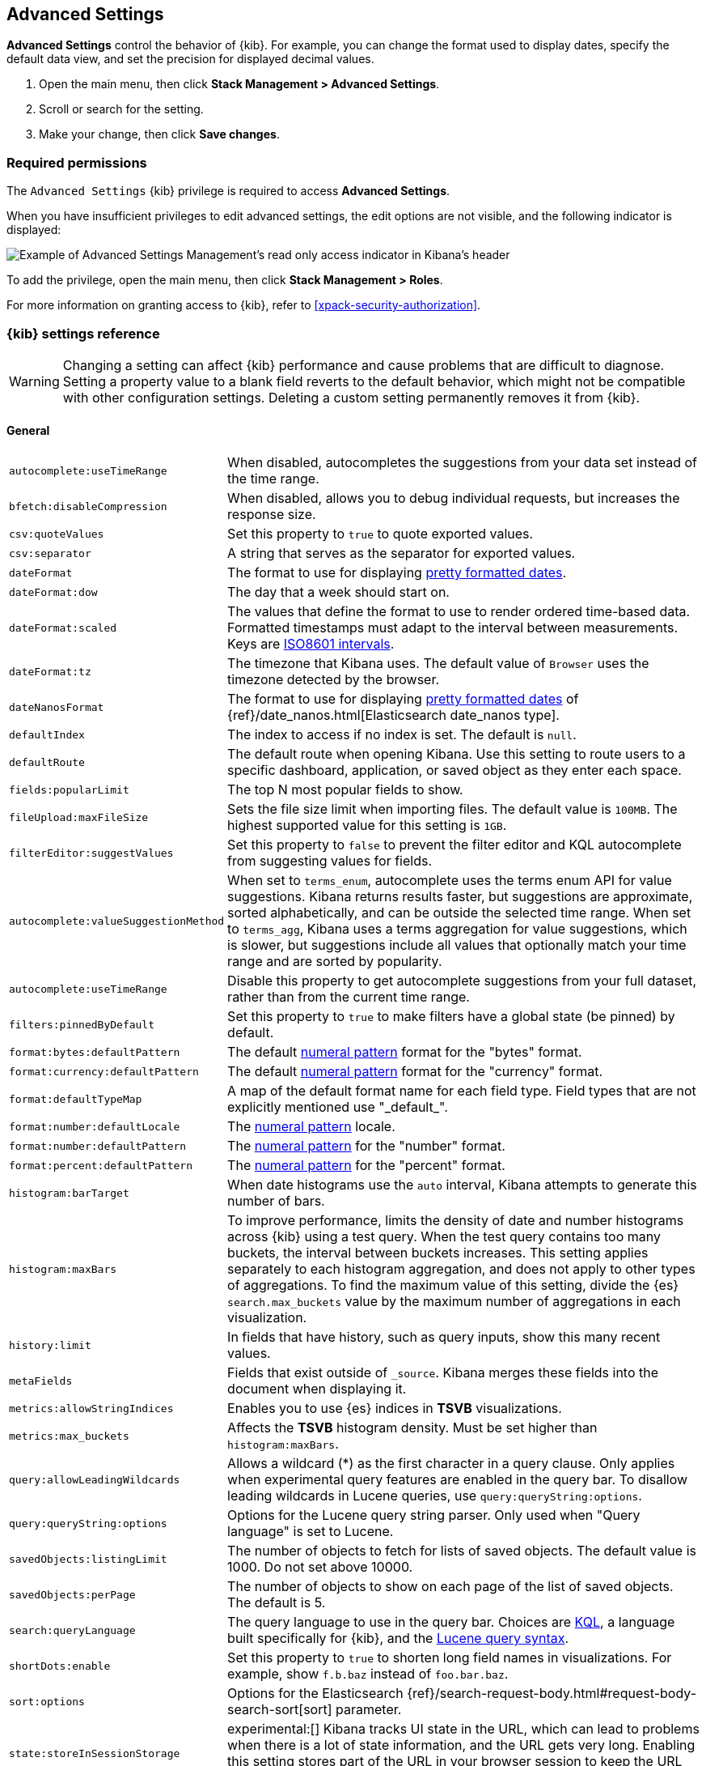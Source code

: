 [[advanced-options]]
== Advanced Settings

*Advanced Settings* control the behavior of {kib}. For example, you can change the format used to display dates,
specify the default data view, and set the precision for displayed decimal values.

. Open the main menu, then click *Stack Management > Advanced Settings*.
. Scroll or search for the setting.
. Make your change, then click *Save changes*.

[float]
=== Required permissions

The `Advanced Settings` {kib} privilege is required to access *Advanced Settings*.

When you have insufficient privileges to edit advanced settings, the edit options are not visible, and the following
indicator is displayed:

[role="screenshot"]
image::images/settings-read-only-badge.png[Example of Advanced Settings Management's read only access indicator in Kibana's header]

To add the privilege, open the main menu, then click *Stack Management > Roles*.

For more information on granting access to {kib}, refer to <<xpack-security-authorization>>.

[float]
[[kibana-settings-reference]]
=== {kib} settings reference

WARNING: Changing a setting can affect {kib} performance and cause problems
that are difficult to diagnose. Setting a property value to a blank field
reverts to the default behavior, which might not be compatible with other
configuration settings. Deleting a custom setting permanently removes it from {kib}.

[float]
[[kibana-general-settings]]
==== General

[horizontal]
[[auto-complete-use-time-tange]]`autocomplete:useTimeRange`::
When disabled, autocompletes the suggestions from your data set instead of the time range.

[[bfetch-disable-compression]]`bfetch:disableCompression`::
When disabled, allows you to debug individual requests, but increases the response size.

[[csv-quotevalues]]`csv:quoteValues`::
Set this property to `true` to quote exported values.

[[csv-separator]]`csv:separator`::
A string that serves as the separator for exported values.

[[dateformat]]`dateFormat`::
The format to use for displaying
https://momentjs.com/docs/#/displaying/format/[pretty formatted dates].

[[dateformat-dow]]`dateFormat:dow`::
The day that a week should start on.

[[dateformat-scaled]]`dateFormat:scaled`::
The values that define the format to use to render ordered time-based data.
Formatted timestamps must adapt to the interval between measurements. Keys are
http://en.wikipedia.org/wiki/ISO_8601#Time_intervals[ISO8601 intervals].

[[dateformat-tz]]`dateFormat:tz`::
The timezone that Kibana uses. The default value of `Browser` uses the timezone
detected by the browser.

[[datenanosformat]]`dateNanosFormat`::
The format to use for displaying
https://momentjs.com/docs/#/displaying/format/[pretty formatted dates] of
{ref}/date_nanos.html[Elasticsearch date_nanos type].

[[defaultindex]]`defaultIndex`::
The index to access if no index is set. The default is `null`.

[[defaultroute]]`defaultRoute`::
The default route when opening Kibana. Use this setting to route users to a
specific dashboard, application, or saved object as they enter each space.

[[fields-popularlimit]]`fields:popularLimit`::
The top N most popular fields to show.

[[fileupload-maxfilesize]]`fileUpload:maxFileSize`::
Sets the file size limit when importing files. The default
value is `100MB`. The highest supported value for this setting is `1GB`.

[[filtereditor-suggestvalues]]`filterEditor:suggestValues`::
Set this property to `false` to prevent the filter editor and KQL autocomplete
from suggesting values for fields.

[[autocomplete-valuesuggestionmethod]]`autocomplete:valueSuggestionMethod`::
When set to `terms_enum`, autocomplete uses the terms enum API for value suggestions. Kibana returns results faster, but suggestions are approximate, sorted alphabetically, and can be outside the selected time range.
When set to `terms_agg`, Kibana uses a terms aggregation for value suggestions, which is
slower, but suggestions include all values that optionally match your time range and are sorted by popularity.

[[autocomplete-usetimerange]]`autocomplete:useTimeRange`::
Disable this property to get autocomplete suggestions from
your full dataset, rather than from the current time range.

[[filters-pinnedbydefault]]`filters:pinnedByDefault`::
Set this property to `true` to make filters have a global state (be pinned) by
default.

[[format-bytes-defaultpattern]]`format:bytes:defaultPattern`::
The default <<numeral, numeral pattern>> format for the "bytes" format.

[[format-currency-defaultpattern]]`format:currency:defaultPattern`::
The default <<numeral, numeral pattern>> format for the "currency" format.

[[format-defaulttypemap]]`format:defaultTypeMap`::
A map of the default format name for each field type. Field types that are not
explicitly mentioned use "\_default_".

[[format-number-defaultlocale]]`format:number:defaultLocale`::
The <<numeral, numeral pattern>> locale.

[[format-number-defaultpattern]]`format:number:defaultPattern`::
The <<numeral, numeral pattern>> for the "number" format.

[[format-percent-defaultpattern]]`format:percent:defaultPattern`::
The <<numeral, numeral pattern>> for the "percent" format.

[[histogram-bartarget]]`histogram:barTarget`::
When date histograms use the `auto` interval, Kibana attempts to generate this
number of bars.

[[histogram-maxbars]]`histogram:maxBars`::
To improve performance, limits the density of date and number histograms across {kib}
using a test query. When the test query contains too many buckets,
the interval between buckets increases. This setting applies separately
to each histogram aggregation, and does not apply to other types of aggregations.
To find the maximum value of this setting, divide the {es} `search.max_buckets`
value by the maximum number of aggregations in each visualization.

[[history-limit]]`history:limit`::
In fields that have history, such as query inputs, show this many recent values.

[[metafields]]`metaFields`::
Fields that exist outside of `_source`. Kibana merges these fields into the
document when displaying it.

[[metrics:allowStringIndices]]`metrics:allowStringIndices`::
Enables you to use {es} indices in *TSVB* visualizations.

[[metrics-maxbuckets]]`metrics:max_buckets`::
Affects the *TSVB* histogram density. Must be set higher than `histogram:maxBars`.

[[query-allowleadingwildcards]]`query:allowLeadingWildcards`::
Allows a wildcard (*) as the first character in a query clause. Only applies
when experimental query features are enabled in the query bar. To disallow
leading wildcards in Lucene queries, use `query:queryString:options`.

[[query-querystring-options]]`query:queryString:options`::
Options for the Lucene query string parser. Only used when "Query language" is
set to Lucene.

[[savedobjects-listinglimit]]`savedObjects:listingLimit`::
The number of objects to fetch for lists of saved objects. The default value
is 1000. Do not set above 10000.

[[savedobjects-perpage]]`savedObjects:perPage`::
The number of objects to show on each page of the list of saved objects. The
default is 5.

[[search-querylanguage]]`search:queryLanguage`::
The query language to use in the query bar. Choices are <<kuery-query, KQL>>, a
language built specifically for {kib}, and the
<<lucene-query, Lucene query syntax>>.

[[shortdots-enable]]`shortDots:enable`::
Set this property to `true` to shorten long field names in visualizations. For
example, show `f.b.baz` instead of `foo.bar.baz`.

[[sort-options]]`sort:options`:: Options for the Elasticsearch
{ref}/search-request-body.html#request-body-search-sort[sort] parameter.

[[state-storeinsessionstorage]]`state:storeInSessionStorage`::
experimental:[]
Kibana tracks UI state in the URL, which can lead to problems
when there is a lot of state information, and the URL gets very long. Enabling
this setting stores part of the URL in your browser session to keep the URL
short.

[[theme-darkmode]]`theme:darkMode`::
Set to `true` to enable a dark mode for the {kib} UI. You must refresh the page
to apply the setting.

[[theme-version]]`theme:version`::
Kibana only ships with the v8 theme now, so this setting can no longer be edited.

[[timepicker-quickranges]]`timepicker:quickRanges`::
The list of ranges to show in the Quick section of the time filter. This should
be an array of objects, with each object containing `from`, `to` (see
{ref}/common-options.html#date-math[accepted formats]), and `display` (the title
to be displayed).

[[timepicker-refreshintervaldefaults]]`timepicker:refreshIntervalDefaults`::
The default refresh interval for the time filter. Example:
`{ "display": "15 seconds", "pause": true, "value": 15000 }`.

[[timepicker-timedefaults]]`timepicker:timeDefaults`::
The default selection in the time filter.

[[truncate-maxheight]]`truncate:maxHeight`::
The maximum height that a cell occupies in a table. Set to 0 to disable
truncation.

[float]
[[presentation-labs]]
==== Presentation Labs

[horizontal]
[[labs-canvas-enable-ui]]`labs:canvas:enable_ui`::
When enabled, provides access to the experimental *Labs* features for *Canvas*.

[[labs-dashboard-defer-below-fold]]`labs:dashboard:deferBelowFold`::
When enabled, the panels that appear below the fold are loaded when they become visible on the dashboard.
_Below the fold_ refers to panels that are not immediately visible when you open a dashboard, but become visible as you scroll. For additional information, refer to <<dashboard-troubleshooting,Improve dashboard loading time>>.

[[labs-dashboard-enable-ui]]`labs:dashboard:enable_ui`::
When enabled, provides access to the experimental *Labs* features for *Dashboard*.

[float]
[[kibana-accessibility-settings]]
==== Accessibility

[horizontal]
[[accessibility-disableanimations]]`accessibility:disableAnimations`::
Turns off all unnecessary animations in the {kib} UI. Refresh the page to apply
the changes.

[float]
[[kibana-banners-settings]]
==== Banners

[NOTE]
====
Banners are a https://www.elastic.co/subscriptions[subscription feature].
====

[horizontal]
[[banners-placement]]`banners:placement`::
Set to `Top` to display a banner above the Elastic header for this space. Defaults to the value of
the `xpack.banners.placement` configuration property.

[[banners-textcontent]]`banners:textContent`::
The text to display inside the banner for this space, either plain text or Markdown.
Defaults to the value of the `xpack.banners.textContent` configuration property.

[[banners-textcolor]]`banners:textColor`::
The color for the banner text for this space. Defaults to the value of
the `xpack.banners.textColor` configuration property.

[[banners-backgroundcolor]]`banners:backgroundColor`::
The color of the banner background for this space. Defaults to the value of
the `xpack.banners.backgroundColor` configuration property.

[float]
[[kibana-dashboard-settings]]
==== Dashboard

[horizontal]
[[xpackdashboardmode-roles]]`xpackDashboardMode:roles`::
**Deprecated. Use <<kibana-feature-privileges,feature privileges>> instead.**
The roles that belong to <<xpack-dashboard-only-mode, dashboard only mode>>.

[float]
[[kibana-discover-settings]]
==== Discover

[horizontal]
[[context-defaultsize]]`context:defaultSize`::
The number of surrounding entries to display in the context view. The default
value is 5.

[[context-step]]`context:step`::
The number by which to increment or decrement the context size. The default
value is 5.

[[context-tiebreakerfields]]`context:tieBreakerFields`::
A comma-separated list of fields to use for breaking a tie between documents
that have the same timestamp value. The first field that is present and sortable
in the current data view is used.

[[defaultcolumns]]`defaultColumns`::
The columns that appear by default on the *Discover* page. The default is
`_source`.

[[discover:enableSql]]`discover:enableSql`::
experimental[] Allows SQL queries for search.

[[discover-max-doc-fields-displayed]]`discover:maxDocFieldsDisplayed`::
Specifies the maximum number of fields to show in the document column of the *Discover* table.

[[discover-modify-columns-on-switch]]`discover:modifyColumnsOnSwitch`::
When enabled, removes the columns that are not in the new data view.

[[discover-row-height-option]]`discover:rowHeightOption`::
The number of lines to allow in a row. A value of -1 automatically adjusts the row height to fit the contents. A value of 0 displays the content in a single line.

[[discover-sampleRowsPerPage]]`discover:sampleRowsPerPage`::
Limits the number of rows per page in the document table.

[[discover-sample-size]]`discover:sampleSize`::
Sets the maximum number of rows for the entire document table. This is the maximum number of documents fetched from {es}.

[[discover-searchFieldsFromSource]]`discover:searchFieldsFromSource`::
Load fields from the original JSON {ref}/mapping-source-field.html[`_source`].
When disabled, *Discover* loads fields using the {es} search API's
{ref}/search-fields.html#search-fields-param[`fields`] parameter.

[[discover-searchonpageload]]`discover:searchOnPageLoad`::
Controls whether a search is executed when *Discover* first loads. This setting
does not have an effect when loading a saved search.

[[discover:showFieldStatistics]]`discover:showFieldStatistics`::
beta[] Enables the Field statistics view. Examine details such as
the minimum and maximum values of a numeric field or a map of a geo field.

[[discover:showMultiFields]]`discover:showMultiFields`::
Controls the display of multi-fields in the expanded document view.

[[discover-sort-defaultorder]]`discover:sort:defaultOrder`::
The default sort direction for time-based data views.

[[doctable-hidetimecolumn]]`doc_table:hideTimeColumn`::
Hides the "Time" column in *Discover* and in all saved searches on dashboards.

[[doctable-highlight]]`doc_table:highlight`::
Highlights results in *Discover* and saved searches on dashboards. Highlighting
slows requests when working on big documents.

[[doctable-legacy]]`doc_table:legacy`::
Controls the way the document table looks and works.
To use the new *Document Explorer* instead of the classic view, turn off this option.
The *Document Explorer* offers better data sorting, resizable columns, and a full screen view.

[[truncate-max-height]]`truncate:maxHeight`::
The maximum height that a cell in a table can occupy. To disable truncation, set to 0.


[float]
[[kibana-ml-settings]]
==== Machine Learning

[horizontal]
[[ml-anomalydetection-results-enabletimedefaults]]`ml:anomalyDetection:results:enableTimeDefaults`::
Use the default time filter in the *Single Metric Viewer* and
*Anomaly Explorer*. If this setting is disabled, the results for the full time
range are shown.

[[ml-anomalydetection-results-timedefaults]]`ml:anomalyDetection:results:timeDefaults`::
Sets the default time filter for viewing {anomaly-job} results. This setting
must contain `from` and `to` values (see
{ref}/common-options.html#date-math[accepted formats]). It is ignored unless
`ml:anomalyDetection:results:enableTimeDefaults` is enabled.

[float]
[[kibana-notification-settings]]
==== Notifications

[horizontal]
[[notifications-banner]]`notifications:banner`::
A custom banner intended for temporary notices to all users. Supports
https://docs.github.com/en/get-started/writing-on-github/getting-started-with-writing-and-formatting-on-github/basic-writing-and-formatting-syntax[Markdown].

[[notifications-lifetime-banner]]`notifications:lifetime:banner`::
The duration, in milliseconds, for banner notification displays. The default
value is 3000000.

[[notificatios-lifetime-error]]`notifications:lifetime:error`::
The duration, in milliseconds, for error notification displays. The default
value is 300000.

[[notifications-lifetime-info]]`notifications:lifetime:info`::
The duration, in milliseconds, for information notification displays. The
default value is 5000.

[[notifications-lifetime-warning]]`notifications:lifetime:warning`::
The duration, in milliseconds, for warning notification displays. The default
value is 10000.

[float]
[[observability-advanced-settings]]
==== Observability

[horizontal]
[[apm-enable-service-overview]]`apm:enableServiceOverview`::
When enabled, displays the *Overview* tab for services in *APM*.

[[observability-apm-optimized-sort]]`observability:apmServiceInventoryOptimizedSorting`::
preview:[] Sorts services without anomaly detection rules on the APM Service inventory page by service name.

[[observability-apm-enable-comparison]]`observability:enableComparisonByDefault`::
Enables the comparison feature in the APM app.

[[observability-apm-enable-infra-view]]`observability:enableInfrastructureView`::
Enables the Infrastructure view in the APM app.

[[observability-enable-inspect-es-queries]]`observability:enableInspectEsQueries`::
When enabled, allows you to inspect {es} queries in API responses.

[[observability-apm-enable-service-groups]]`observability:enableServiceGroups`::
preview:[] When enabled, allows users to create Service Groups from the APM Service Inventory page.

[float]
[[kibana-reporting-settings]]
==== Reporting

[horizontal]
[[xpackreporting-custompdflogo]]`xpackReporting:customPdfLogo`::
A custom image to use in the footer of the PDF.

[float]
[[kibana-rollups-settings]]
==== Rollup

[horizontal]
[[rollups-enableindexpatterns]]`rollups:enableIndexPatterns`::
Enables the creation of data views that capture rollup indices, which in
turn enables visualizations based on rollup data. Refresh the page to apply the
changes.


[float]
[[kibana-search-settings]]
==== Search

[[courier-customrequestpreference]]`courier:customRequestPreference`::
{ref}/search-request-body.html#request-body-search-preference[Request preference]
to use when `courier:setRequestPreference` is set to "custom".

[[courier-ignorefilteriffieldnotinindex]]`courier:ignoreFilterIfFieldNotInIndex`::
Skips filters that apply to fields that don't exist in the index for a
visualization. Useful when dashboards consist of visualizations from multiple
data views.

[[courier-maxconcurrentshardrequests]]`courier:maxConcurrentShardRequests`::
Controls the {ref}/search-multi-search.html[max_concurrent_shard_requests]
setting used for `_msearch` requests sent by {kib}. Set to 0 to disable this
config and use the {es} default.

[[courier-setrequestpreference]]`courier:setRequestPreference`::
Enables you to set which shards handle your search requests.
* *Session ID:* Restricts operations to execute all search requests on the same
shards. This has the benefit of reusing shard caches across requests.
* *Custom:* Allows you to define your own preference. Use
`courier:customRequestPreference` to customize your preference value.
* *None:* Do not set a preference. This might provide better performance
because requests can be spread across all shard copies. However, results might
be inconsistent because different shards might be in different refresh states.

[[search-includefrozen]]`search:includeFrozen`::
**This setting is deprecated and will not be supported as of 9.0.**
Includes {ref}/frozen-indices.html[frozen indices] in results. Searching through
frozen indices might increase the search time. This setting is off by default.
Users must opt-in to include frozen indices.

[[search-timeout]]`search:timeout`:: Change the maximum timeout, in milliseconds (ms), for a search
session. To disable the timeout and allow queries to run to completion, set to 0. The default is 600,000 ms, or 10 minutes.

[float]
[[kibana-siem-settings]]
==== Security Solution

[horizontal]
[[securitysolution-defaultanomalyscore]]`securitySolution:defaultAnomalyScore`::
The threshold above which {ml} job anomalies are displayed in the {security-app}.

[[securitysolution-defaultindex]]`securitySolution:defaultIndex`::
A comma-delimited list of {es} indices from which the {security-app} collects
events.

[[securitysolution-threatindices]]`securitySolution:defaultThreatIndex`::
A comma-delimited list of Threat Intelligence indices from which the {security-app} collects indicators.

[[securitysolution-enableCcsWarning]]`securitySolution:enableCcsWarning`:: Enables
privilege check warnings in rules for CCS indices.

[[securitysolution-enablenewsfeed]]`securitySolution:enableNewsFeed`:: Enables
the security news feed on the Security *Overview* page.

[[securitysolution-ipreputationlinks]]`securitySolution:ipReputationLinks`::
A JSON array containing links for verifying the reputation of an IP address. The
links are displayed on {security-guide}/network-page-overview.html[IP detail]
pages.

[[securitysolution-newsfeedurl]]`securitySolution:newsFeedUrl`::
The URL from which the security news feed content is retrieved.

[[securitysolution-refreshintervaldefaults]]`securitySolution:refreshIntervalDefaults`::
The default refresh interval for the Security time filter, in milliseconds.

[[security-solution-rules-table-refresh]]`securitySolution:rulesTableRefresh`::
Enables auto refresh on the rules and monitoring tables, in milliseconds.

[[securitySolution-showRelatedIntegrations]]`securitySolution:showRelatedIntegrations`::
Shows related integrations on the rules and monitoring tables.

[[securitysolution-timedefaults]]`securitySolution:timeDefaults`::
The default period of time in the Security time filter.

[float]
[[kibana-timelion-settings]]
==== Timelion

[[timelion-esdefaultindex]]`timelion:es.default_index`::
The default index when using the `.es()` query.

[[timelion-estimefield]]`timelion:es.timefield`::
The default field containing a timestamp when using the `.es()` query.

[[timelion-maxbuckets]]`timelion:max_buckets`::
The maximum number of buckets a single data source can return. This value is
used for calculating automatic intervals in visualizations.

[[timelion-mininterval]]`timelion:min_interval`::
The smallest interval to calculate when using "auto".

[[timelion-targetbuckets]]`timelion:target_buckets`::
Used for calculating automatic intervals in visualizations, this is the number
of buckets to try to represent.


[float]
[[kibana-visualization-settings]]
==== Visualization

[horizontal]
[[visualization-colormapping]]`visualization:colorMapping`::
**This setting is deprecated and will not be supported as of 8.0.**
Maps values to specific colors in charts using the *Compatibility* palette.

[[visualization-uselegacytimeaxis]]`visualization:useLegacyTimeAxis`::
Enables the legacy time axis for charts in Lens, Discover, Visualize and TSVB

[[visualization-heatmap-maxbuckets]]`visualization:heatmap:maxBuckets`::
The maximum number of buckets a datasource can return. High numbers can have a negative impact on your browser rendering performance.

[[visualization-visualize-pieChartslibrary]]`visualization:visualize:legacyPieChartsLibrary`::
**The legacy pie charts are deprecated and will not be supported in a future version.**
The visualize editor uses new pie charts with improved performance, color palettes, label positioning, and more. Enable this option if you prefer to use the legacy charts library.

[[visualization-visualize-heatmapChartslibrary]]`visualization:visualize:legacyHeatmapChartsLibrary`::
Disable this option if you prefer to use the new heatmap charts with improved performance, legend settings, and more..

[[visualize-enablelabs]]`visualize:enableLabs`::
Enables users to create, view, and edit experimental visualizations. When disabled,
only production-ready visualizations are available to users.

[float]
[[kibana-telemetry-settings]]
==== Usage Data

[horizontal]
[[telemetry-enabled-advanced-setting]]`telemetry:enabled`::
When enabled, helps improve the Elastic Stack by providing usage statistics for
basic features. This data will not be shared outside of Elastic.
